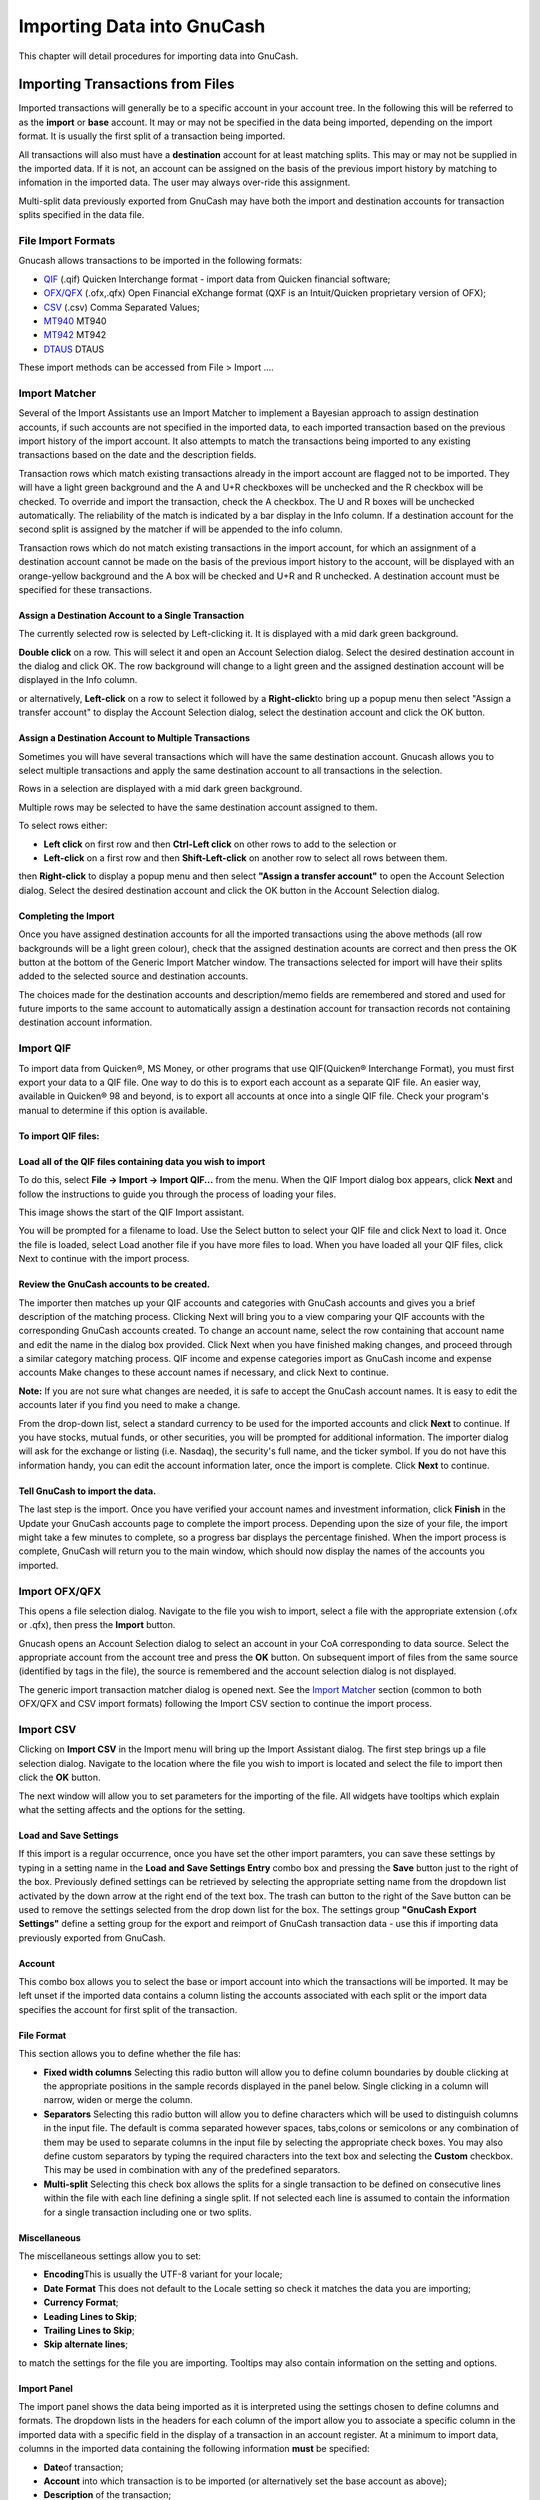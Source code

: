 .. _chapter_importing:

Importing Data into GnuCash
===========================

This chapter will detail procedures for importing data into GnuCash.

.. _importing-from-files:

Importing Transactions from Files
---------------------------------

Imported transactions will generally be to a specific account in your
account tree. In the following this will be referred to as the
**import** or **base** account. It may or may not be specified in the
data being imported, depending on the import format. It is usually the
first split of a transaction being imported.

All transactions will also must have a **destination** account for at
least matching splits. This may or may not be supplied in the imported
data. If it is not, an account can be assigned on the basis of the
previous import history by matching to infomation in the imported data.
The user may always over-ride this assignment.

Multi-split data previously exported from GnuCash may have both the
import and destination accounts for transaction splits specified in the
data file.

File Import Formats
~~~~~~~~~~~~~~~~~~~

Gnucash allows transactions to be imported in the following formats:

-  `QIF <#importing-qif>`__ (.qif) Quicken Interchange format - import
   data from Quicken financial software;

-  `OFX/QFX <#importing-ofx>`__ (.ofx,.qfx) Open Financial eXchange
   format (QXF is an Intuit/Quicken proprietary version of OFX);

-  `CSV <#importing-csv>`__ (.csv) Comma Separated Values;

-  `MT940 <#importing-mt940>`__ MT940

-  `MT942 <#importing-mt942>`__ MT942

-  `DTAUS <#importing-dtaus>`__ DTAUS

These import methods can be accessed from File > Import ....

.. _importing-matcher:

Import Matcher
~~~~~~~~~~~~~~

Several of the Import Assistants use an Import Matcher to implement a
Bayesian approach to assign destination accounts, if such accounts are
not specified in the imported data, to each imported transaction based
on the previous import history of the import account. It also attempts
to match the transactions being imported to any existing transactions
based on the date and the description fields.

Transaction rows which match existing transactions already in the import
account are flagged not to be imported. They will have a light green
background and the A and U+R checkboxes will be unchecked and the R
checkbox will be checked. To override and import the transaction, check
the A checkbox. The U and R boxes will be unchecked automatically. The
reliability of the match is indicated by a bar display in the Info
column. If a destination account for the second split is assigned by the
matcher if will be appended to the info column.

Transaction rows which do not match existing transactions in the import
account, for which an assignment of a destination account cannot be made
on the basis of the previous import history to the account, will be
displayed with an orange-yellow background and the A box will be checked
and U+R and R unchecked. A destination account must be specified for
these transactions.

Assign a Destination Account to a Single Transaction
^^^^^^^^^^^^^^^^^^^^^^^^^^^^^^^^^^^^^^^^^^^^^^^^^^^^

The currently selected row is selected by Left-clicking it. It is
displayed with a mid dark green background.

**Double click** on a row. This will select it and open an Account
Selection dialog. Select the desired destination account in the dialog
and click OK. The row background will change to a light green and the
assigned destination account will be displayed in the Info column.

or alternatively, **Left-click** on a row to select it followed by a
**Right-click**\ to bring up a popup menu then select "Assign a transfer
account" to display the Account Selection dialog, select the destination
account and click the OK button.

Assign a Destination Account to Multiple Transactions
^^^^^^^^^^^^^^^^^^^^^^^^^^^^^^^^^^^^^^^^^^^^^^^^^^^^^

Sometimes you will have several transactions which will have the same
destination account. Gnucash allows you to select multiple transactions
and apply the same destination account to all transactions in the
selection.

Rows in a selection are displayed with a mid dark green background.

Multiple rows may be selected to have the same destination account
assigned to them.

To select rows either:

-  **Left click** on first row and then **Ctrl-Left click** on other
   rows to add to the selection or

-  **Left-click** on a first row and then **Shift-Left-click** on
   another row to select all rows between them.

then **Right-click** to display a popup menu and then select **"Assign a
transfer account"** to open the Account Selection dialog. Select the
desired destination account and click the OK button in the Account
Selection dialog.

Completing the Import
^^^^^^^^^^^^^^^^^^^^^

Once you have assigned destination accounts for all the imported
transactions using the above methods (all row backgrounds will be a
light green colour), check that the assigned destination acounts are
correct and then press the OK button at the bottom of the Generic Import
Matcher window. The transactions selected for import will have their
splits added to the selected source and destination accounts.

The choices made for the destination accounts and description/memo
fields are remembered and stored and used for future imports to the same
account to automatically assign a destination account for transaction
records not containing destination account information.

.. _importing-qif:

Import QIF
~~~~~~~~~~

To import data from Quicken®, MS Money, or other programs that use
QIF(Quicken® Interchange Format), you must first export your data to a
QIF file. One way to do this is to export each account as a separate QIF
file. An easier way, available in Quicken® 98 and beyond, is to export
all accounts at once into a single QIF file. Check your program's manual
to determine if this option is available.

To import QIF files:
^^^^^^^^^^^^^^^^^^^^

Load all of the QIF files containing data you wish to import
^^^^^^^^^^^^^^^^^^^^^^^^^^^^^^^^^^^^^^^^^^^^^^^^^^^^^^^^^^^^

To do this, select **File -> Import -> Import QIF...** from the menu.
When the QIF Import dialog box appears, click **Next** and follow the
instructions to guide you through the process of loading your files.

This image shows the start of the QIF Import assistant.

You will be prompted for a filename to load. Use the Select button to
select your QIF file and click Next to load it. Once the file is loaded,
select Load another file if you have more files to load. When you have
loaded all your QIF files, click Next to continue with the import
process.

Review the GnuCash accounts to be created.
^^^^^^^^^^^^^^^^^^^^^^^^^^^^^^^^^^^^^^^^^^

The importer then matches up your QIF accounts and categories with
GnuCash accounts and gives you a brief description of the matching
process. Clicking Next will bring you to a view comparing your QIF
accounts with the corresponding GnuCash accounts created. To change an
account name, select the row containing that account name and edit the
name in the dialog box provided. Click Next when you have finished
making changes, and proceed through a similar category matching process.
QIF income and expense categories import as GnuCash income and expense
accounts Make changes to these account names if necessary, and click
Next to continue.

**Note:** If you are not sure what changes are needed, it is safe to
accept the GnuCash account names. It is easy to edit the accounts later
if you find you need to make a change.

From the drop-down list, select a standard currency to be used for the
imported accounts and click **Next** to continue. If you have stocks,
mutual funds, or other securities, you will be prompted for additional
information. The importer dialog will ask for the exchange or listing
(i.e. Nasdaq), the security's full name, and the ticker symbol. If you
do not have this information handy, you can edit the account information
later, once the import is complete. Click **Next** to continue.

Tell GnuCash to import the data.
^^^^^^^^^^^^^^^^^^^^^^^^^^^^^^^^

The last step is the import. Once you have verified your account names
and investment information, click **Finish** in the Update your GnuCash
accounts page to complete the import process. Depending upon the size of
your file, the import might take a few minutes to complete, so a
progress bar displays the percentage finished. When the import process
is complete, GnuCash will return you to the main window, which should
now display the names of the accounts you imported.

.. _importing-ofx:

Import OFX/QFX
~~~~~~~~~~~~~~

This opens a file selection dialog. Navigate to the file you wish to
import, select a file with the appropriate extension (.ofx or .qfx),
then press the **Import** button.

Gnucash opens an Account Selection dialog to select an account in your
CoA corresponding to data source. Select the appropriate account from
the account tree and press the **OK** button. On subsequent import of
files from the same source (identified by tags in the file), the source
is remembered and the account selection dialog is not displayed.

The generic import transaction matcher dialog is opened next. See the
`Import Matcher <#importing-matcher>`__ section (common to both OFX/QFX
and CSV import formats) following the Import CSV section to continue the
import process.

.. _importing-csv:

Import CSV
~~~~~~~~~~

Clicking on **Import CSV** in the Import menu will bring up the Import
Assistant dialog. The first step brings up a file selection dialog.
Navigate to the location where the file you wish to import is located
and select the file to import then click the **OK** button.

The next window will allow you to set parameters for the importing of
the file. All widgets have tooltips which explain what the setting
affects and the options for the setting.

.. _importing-csv-save:

Load and Save Settings
^^^^^^^^^^^^^^^^^^^^^^

If this import is a regular occurrence, once you have set the other
import paramters, you can save these settings by typing in a setting
name in the **Load and Save Settings Entry** combo box and pressing the
**Save** button just to the right of the box. Previously defined
settings can be retrieved by selecting the appropriate setting name from
the dropdown list activated by the down arrow at the right end of the
text box. The trash can button to the right of the Save button can be
used to remove the settings selected from the drop down list for the
box. The settings group **"GnuCash Export Settings"** define a setting
group for the export and reimport of GnuCash transaction data - use this
if importing data previously exported from GnuCash.

Account
^^^^^^^

This combo box allows you to select the base or import account into
which the transactions will be imported. It may be left unset if the
imported data contains a column listing the accounts associated with
each split or the import data specifies the account for first split of
the transaction.

File Format
^^^^^^^^^^^

This section allows you to define whether the file has:

-  **Fixed width columns** Selecting this radio button will allow you to
   define column boundaries by double clicking at the appropriate
   positions in the sample records displayed in the panel below. Single
   clicking in a column will narrow, widen or merge the column.

-  **Separators** Selecting this radio button will allow you to define
   characters which will be used to distinguish columns in the input
   file. The default is comma separated however spaces, tabs,colons or
   semicolons or any combination of them may be used to separate columns
   in the input file by selecting the appropriate check boxes. You may
   also define custom separators by typing the required characters into
   the text box and selecting the **Custom** checkbox. This may be used
   in combination with any of the predefined separators.

-  **Multi-split** Selecting this check box allows the splits for a
   single transaction to be defined on consecutive lines within the file
   with each line defining a single split. If not selected each line is
   assumed to contain the information for a single transaction including
   one or two splits.

Miscellaneous
^^^^^^^^^^^^^

The miscellaneous settings allow you to set:

-  **Encoding**\ This is usually the UTF-8 variant for your locale;

-  **Date Format** This does not default to the Locale setting so check
   it matches the data you are importing;

-  **Currency Format**;

-  **Leading Lines to Skip**;

-  **Trailing Lines to Skip**;

-  **Skip alternate lines**;

to match the settings for the file you are importing. Tooltips may also
contain information on the setting and options.

Import Panel
^^^^^^^^^^^^

The import panel shows the data being imported as it is interpreted
using the settings chosen to define columns and formats. The dropdown
lists in the headers for each column of the import allow you to
associate a specific column in the imported data with a specific field
in the display of a transaction in an account register. At a minimum to
import data, columns in the imported data containing the following
information **must** be specified:

-  **Date**\ of transaction;

-  **Account** into which transaction is to be imported (or
   alternatively set the base account as above);

-  **Description** of the transaction;

-  **Deposit or Withdrawal** column.

The **Skip Errors** check box will skip trying to import any rows with
errors in matching the columns.

When you are happy with all the import settings,
`save <#importing-csv-save>`__ them if you will use the same settings
again, then press the **Next** button. This will bring up a window which
allows you to map the accounts identified in the account column (Account
Id) with accounts in the GnuCash account tree (Account name). Double
click on a row to bring up a dialog to select the matching GnuCash
account. When you have selected a match for all accounts, click on the
**Next** button.

The Transaction Information panel allows review of data entry settings
so far.

Clicking on Match Transactions will then bring up the main `Import
Matcher <#importing-matcher>`__ window described in the next section.

.. _importing-mt940:

Import MT940
~~~~~~~~~~~~

Use this option to import MT940 data.

.. _importing-mt942:

Import MT942
~~~~~~~~~~~~

Use this option to import MT942 data.

.. _importing-dtaus:

Import DTAUS
~~~~~~~~~~~~

Use this option to import DTAUS data.

